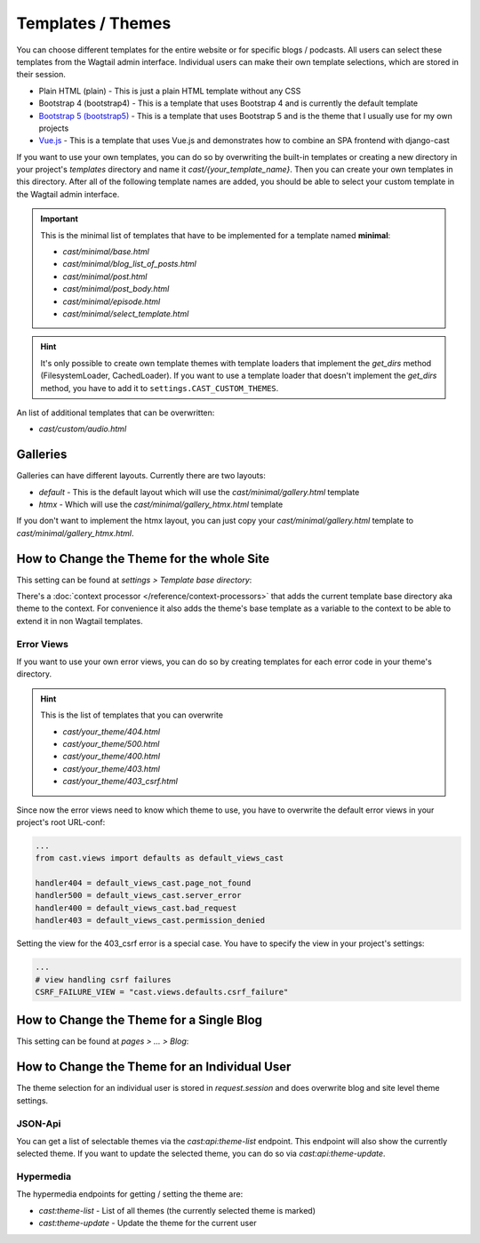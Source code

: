 ******************
Templates / Themes
******************

You can choose different templates for the entire website or for specific
blogs / podcasts. All users can select these templates from the Wagtail
admin interface. Individual users can make their own template selections,
which are stored in their session.

* Plain HTML (plain) - This is just a plain HTML template without any
  CSS
* Bootstrap 4 (bootstrap4) - This is a template that uses Bootstrap 4
  and is currently the default template
* `Bootstrap 5 (bootstrap5) <https://github.com/ephes/cast-bootstrap5>`_
  - This is a template that uses Bootstrap 5 and is the theme that I usually
  use for my own projects
* `Vue.js <https://github.com/ephes/cast-vue>`_ - This is a template
  that uses Vue.js and demonstrates how to combine an SPA frontend with
  django-cast

If you want to use your own templates, you can do so by overwriting the
built-in templates or creating a new directory in your project's
`templates` directory and name it `cast/{your_template_name}`. Then
you can create your own templates in this directory. After all of
the following template names are added, you should be able to select
your custom template in the Wagtail admin interface.

.. important::

    This is the minimal list of templates that have to be implemented
    for a template named **minimal**:

    * `cast/minimal/base.html`
    * `cast/minimal/blog_list_of_posts.html`
    * `cast/minimal/post.html`
    * `cast/minimal/post_body.html`
    * `cast/minimal/episode.html`
    * `cast/minimal/select_template.html`

.. hint::

    It's only possible to create own template themes with template
    loaders that implement the `get_dirs` method (FilesystemLoader,
    CachedLoader). If you want to use a template loader that doesn't
    implement the `get_dirs` method, you have to add it to
    ``settings.CAST_CUSTOM_THEMES``.

An list of additional templates that can be overwritten:

- `cast/custom/audio.html`

Galleries
=========

Galleries can have different layouts. Currently there are two layouts:

- `default` - This is the default layout which will use the `cast/minimal/gallery.html` template
- `htmx` - Which will use the `cast/minimal/gallery_htmx.html` template

If you don't want to implement the htmx layout, you can just copy your
`cast/minimal/gallery.html` template to `cast/minimal/gallery_htmx.html`.

How to Change the Theme for the whole Site
==========================================

This setting can be found at `settings > Template base directory`:

.. image:: ../images/template_base_dir_setting.png
  :width: 600
  :alt: Set the theme or "template base directory" for the whole site

There's a :doc:`context processor </reference/context-processors>` that adds the
current template base directory aka theme to the context. For convenience
it also adds the theme's base template as a variable to the context to
be able to extend it in non Wagtail templates.

Error Views
-----------

If you want to use your own error views, you can do so by creating templates
for each error code in your theme's directory.

.. hint::

    This is the list of templates that you can overwrite

    * `cast/your_theme/404.html`
    * `cast/your_theme/500.html`
    * `cast/your_theme/400.html`
    * `cast/your_theme/403.html`
    * `cast/your_theme/403_csrf.html`


Since now the error views need to know which theme to use, you have to
overwrite the default error views in your project's root URL-conf:

.. code-block:: python

    ...
    from cast.views import defaults as default_views_cast

    handler404 = default_views_cast.page_not_found
    handler500 = default_views_cast.server_error
    handler400 = default_views_cast.bad_request
    handler403 = default_views_cast.permission_denied

Setting the view for the 403_csrf error is a special case. You have to
specify the view in your project's settings:

.. code-block:: python

    ...
    # view handling csrf failures
    CSRF_FAILURE_VIEW = "cast.views.defaults.csrf_failure"

How to Change the Theme for a Single Blog
=========================================

This setting can be found at `pages > ... > Blog`:

.. image:: ../images/blog_template_base_dir_setting.png
  :width: 600
  :alt: Set the theme or "template base directory" for a single blog

How to Change the Theme for an Individual User
==============================================

The theme selection for an individual user is stored in `request.session`
and does overwrite blog and site level theme settings.

JSON-Api
--------

You can get a list of selectable themes via the `cast:api:theme-list`
endpoint. This endpoint will also show the currently selected theme.
If you want to update the selected theme, you can do so via
`cast:api:theme-update`.

Hypermedia
----------

The hypermedia endpoints for getting / setting the theme are:

* `cast:theme-list` - List of all themes (the currently selected theme
  is marked)
* `cast:theme-update` - Update the theme for the current user
